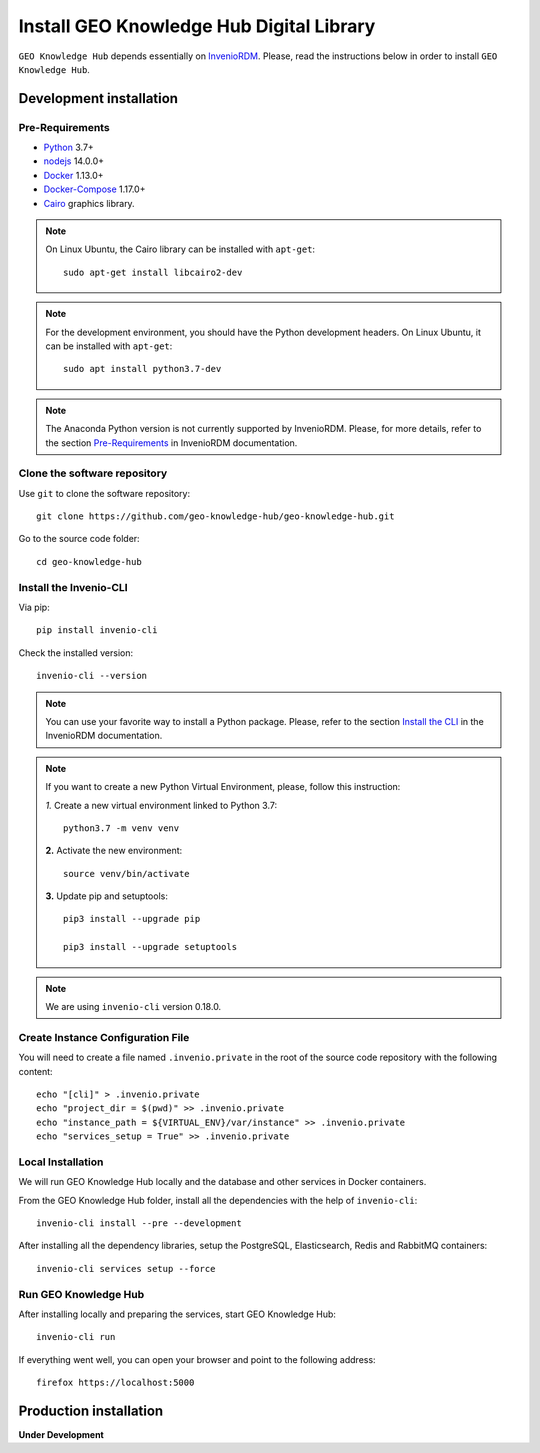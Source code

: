 ..
    This file is part of GEO Knowledge Hub.
    Copyright 2020-2021 GEO Secretariat.

    GEO Knowledge Hub is free software; you can redistribute it and/or modify it
    under the terms of the MIT License; see LICENSE file for more details.


Install GEO Knowledge Hub Digital Library
=========================================


``GEO Knowledge Hub`` depends essentially on `InvenioRDM <https://invenio-software.org/products/rdm/>`_. Please, read the instructions below in order to install ``GEO Knowledge Hub``.


Development installation
------------------------


Pre-Requirements
++++++++++++++++


- `Python <https://www.python.org/>`_ 3.7+

- `nodejs <https://nodejs.org/>`_ 14.0.0+

- `Docker <https://docs.docker.com/>`_ 1.13.0+

- `Docker-Compose <https://docs.docker.com/>`_ 1.17.0+

- `Cairo <https://www.cairographics.org/>`_ graphics library.


.. note::

    On Linux Ubuntu, the Cairo library can be installed with ``apt-get``::

        sudo apt-get install libcairo2-dev


.. note::

    For the development environment, you should have the Python development headers. On Linux Ubuntu, it can be installed with ``apt-get``::

        sudo apt install python3.7-dev


.. note::

    The Anaconda Python version is not currently supported by InvenioRDM. Please, for more details, refer to the section `Pre-Requirements <https://inveniordm.docs.cern.ch/install/#pre-requirements>`_ in InvenioRDM documentation.


Clone the software repository
+++++++++++++++++++++++++++++


Use ``git`` to clone the software repository::

    git clone https://github.com/geo-knowledge-hub/geo-knowledge-hub.git


Go to the source code folder::

    cd geo-knowledge-hub


Install the Invenio-CLI
+++++++++++++++++++++++


Via pip::

    pip install invenio-cli


Check the installed version::

    invenio-cli --version


.. note::

    You can use your favorite way to install a Python package. Please, refer to the section `Install the CLI <https://inveniordm.docs.cern.ch/install/#install-the-cli>`_ in the InvenioRDM documentation.


.. note::

    If you want to create a new Python Virtual Environment, please, follow this instruction:

    *1.* Create a new virtual environment linked to Python 3.7::

        python3.7 -m venv venv


    **2.** Activate the new environment::

        source venv/bin/activate


    **3.** Update pip and setuptools::

        pip3 install --upgrade pip

        pip3 install --upgrade setuptools


.. note::

    We are using ``invenio-cli`` version 0.18.0.


Create Instance Configuration File
++++++++++++++++++++++++++++++++++


You will need to create a file named ``.invenio.private`` in the root of the source code repository with the following content::

    echo "[cli]" > .invenio.private
    echo "project_dir = $(pwd)" >> .invenio.private
    echo "instance_path = ${VIRTUAL_ENV}/var/instance" >> .invenio.private
    echo "services_setup = True" >> .invenio.private


Local Installation
++++++++++++++++++


We will run GEO Knowledge Hub locally and the database and other services in Docker containers.


From the GEO Knowledge Hub folder, install all the dependencies with the help of ``invenio-cli``::

    invenio-cli install --pre --development


After installing all the dependency libraries, setup the PostgreSQL, Elasticsearch, Redis and RabbitMQ containers::

    invenio-cli services setup --force


Run GEO Knowledge Hub
+++++++++++++++++++++


After installing locally and preparing the services, start GEO Knowledge Hub::

    invenio-cli run


If everything went well, you can open your browser and point to the following address::

    firefox https://localhost:5000


Production installation
-----------------------


**Under Development**
